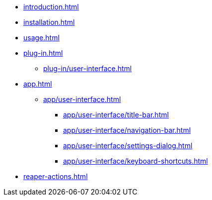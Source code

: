 * xref:introduction.adoc[]
* xref:installation.adoc[]
* xref:usage.adoc[]
* xref:plug-in.adoc[]
** xref:plug-in/user-interface.adoc[]
* xref:app.adoc[]
** xref:app/user-interface.adoc[]
*** xref:app/user-interface/title-bar.adoc[]
*** xref:app/user-interface/navigation-bar.adoc[]
*** xref:app/user-interface/settings-dialog.adoc[]
*** xref:app/user-interface/keyboard-shortcuts.adoc[]
* xref:reaper-actions.adoc[]